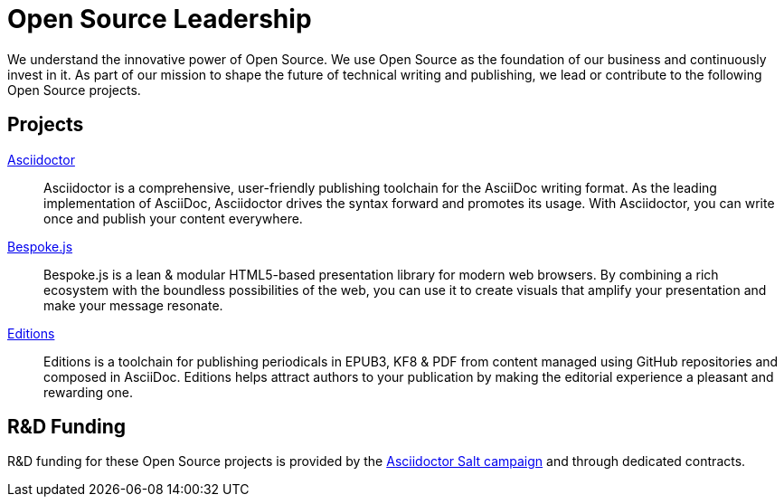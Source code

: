 = Open Source Leadership
:idprefix:
:period: &period;

[.lead]
We understand the innovative power of Open Source.
We use Open Source as the foundation of our business and continuously invest in it.
As part of our mission to shape the future of technical writing and publishing, we lead or contribute to the following Open Source projects.

== Projects

http://asciidoctor.org[Asciidoctor]::
Asciidoctor is a comprehensive, user-friendly publishing toolchain for the AsciiDoc writing format.
As the leading implementation of AsciiDoc, Asciidoctor drives the syntax forward and promotes its usage.
With Asciidoctor, you can write once and publish your content everywhere.

http://markdalgleish.com/projects/bespoke.js[Bespoke{period}js]::
Bespoke.js is a lean & modular HTML5-based presentation library for modern web browsers.
By combining a rich ecosystem with the boundless possibilities of the web, you can use it to create visuals that amplify your presentation and make your message resonate.

https://github.com/opendevise/editions[Editions]::
Editions is a toolchain for publishing periodicals in EPUB3, KF8 & PDF from content managed using GitHub repositories and composed in AsciiDoc.
Editions helps attract authors to your publication by making the editorial experience a pleasant and rewarding one.

[#funding]
== R&D Funding

R&D funding for these Open Source projects is provided by the https://salt.bountysource.com/teams/asciidoctor[Asciidoctor Salt campaign] and through dedicated contracts.
